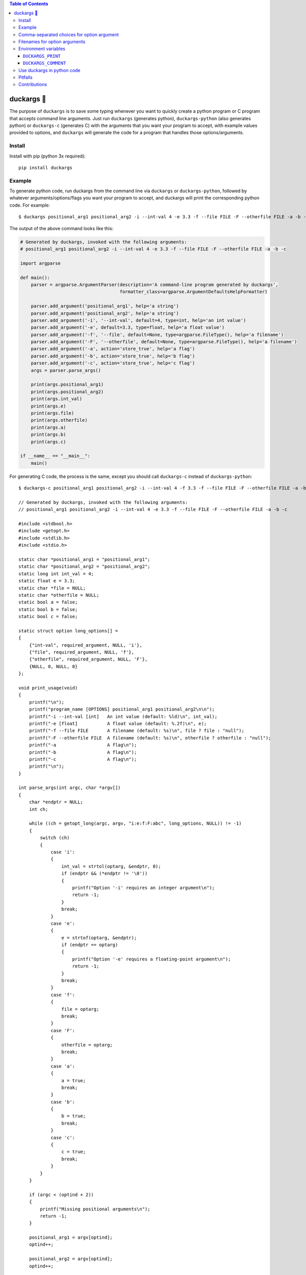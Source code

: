 .. contents:: **Table of Contents**

.. |duck| unicode:: 0x1F986

duckargs |duck|
---------------

.. |tests_badge| image:: https://github.com/eriknyquist/duckargs/actions/workflows/tests.yml/badge.svg
.. |cov_badge| image:: https://github.com/eriknyquist/duckargs/actions/workflows/coverage.yml/badge.svg
.. |version_badge| image:: https://badgen.net/pypi/v/duckargs
.. |license_badge| image:: https://badgen.net/pypi/license/duckargs

|tests_badge| |cov_badge| |version_badge| |license_badge|

The purpose of ``duckargs`` is to save some typing whenever you want to quickly
create a python program or C program that accepts command line arguments. Just run
``duckargs`` (generates python), ``duckargs-python`` (also generates python) or
``duckargs-c`` (generates C)
with the arguments that you want your program to accept, with example values provided
to options, and ``duckargs`` will generate the code for a program that handles those
options/arguments.

Install
=======

Install with pip (python 3x required):

::

    pip install duckargs

Example
=======

To generate python code, run duckargs from the command line via ``duckargs`` or ``duckargs-python``,
followed by whatever arguments/options/flags you want your program to accept, and duckargs will
print the corresponding python code. For example:

::

    $ duckargs positional_arg1 positional_arg2 -i --int-val 4 -e 3.3 -f --file FILE -F --otherfile FILE -a -b -c


The output of the above command looks like this:


.. code:: python

    # Generated by duckargs, invoked with the following arguments:
    # positional_arg1 positional_arg2 -i --int-val 4 -e 3.3 -f --file FILE -F --otherfile FILE -a -b -c

    import argparse

    def main():
        parser = argparse.ArgumentParser(description='A command-line program generated by duckargs',
                                         formatter_class=argparse.ArgumentDefaultsHelpFormatter)

        parser.add_argument('positional_arg1', help='a string')
        parser.add_argument('positional_arg2', help='a string')
        parser.add_argument('-i', '--int-val', default=4, type=int, help='an int value')
        parser.add_argument('-e', default=3.3, type=float, help='a float value')
        parser.add_argument('-f', '--file', default=None, type=argparse.FileType(), help='a filename')
        parser.add_argument('-F', '--otherfile', default=None, type=argparse.FileType(), help='a filename')
        parser.add_argument('-a', action='store_true', help='a flag')
        parser.add_argument('-b', action='store_true', help='b flag')
        parser.add_argument('-c', action='store_true', help='c flag')
        args = parser.parse_args()

        print(args.positional_arg1)
        print(args.positional_arg2)
        print(args.int_val)
        print(args.e)
        print(args.file)
        print(args.otherfile)
        print(args.a)
        print(args.b)
        print(args.c)

    if __name__ == "__main__":
        main()

For generating C code, the process is the same, except you should call ``duckargs-c``
instead of ``duckargs-python``:

::

    $ duckargs-c positional_arg1 positional_arg2 -i --int-val 4 -f 3.3 -f --file FILE -F --otherfile FILE -a -b -c

    // Generated by duckargs, invoked with the following arguments:
    // positional_arg1 positional_arg2 -i --int-val 4 -e 3.3 -f --file FILE -F --otherfile FILE -a -b -c

    #include <stdbool.h>
    #include <getopt.h>
    #include <stdlib.h>
    #include <stdio.h>

    static char *positional_arg1 = "positional_arg1";
    static char *positional_arg2 = "positional_arg2";
    static long int int_val = 4;
    static float e = 3.3;
    static char *file = NULL;
    static char *otherfile = NULL;
    static bool a = false;
    static bool b = false;
    static bool c = false;

    static struct option long_options[] =
    {
        {"int-val", required_argument, NULL, 'i'},
        {"file", required_argument, NULL, 'f'},
        {"otherfile", required_argument, NULL, 'F'},
        {NULL, 0, NULL, 0}
    };

    void print_usage(void)
    {
        printf("\n");
        printf("program_name [OPTIONS] positional_arg1 positional_arg2\n\n");
        printf("-i --int-val [int]   An int value (default: %ld)\n", int_val);
        printf("-e [float]           A float value (default: %.2f)\n", e);
        printf("-f --file FILE       A filename (default: %s)\n", file ? file : "null");
        printf("-F --otherfile FILE  A filename (default: %s)\n", otherfile ? otherfile : "null");
        printf("-a                   A flag\n");
        printf("-b                   A flag\n");
        printf("-c                   A flag\n");
        printf("\n");
    }

    int parse_args(int argc, char *argv[])
    {
        char *endptr = NULL;
        int ch;

        while ((ch = getopt_long(argc, argv, "i:e:f:F:abc", long_options, NULL)) != -1)
        {
            switch (ch)
            {
                case 'i':
                {
                    int_val = strtol(optarg, &endptr, 0);
                    if (endptr && (*endptr != '\0'))
                    {
                        printf("Option '-i' requires an integer argument\n");
                        return -1;
                    }
                    break;
                }
                case 'e':
                {
                    e = strtof(optarg, &endptr);
                    if (endptr == optarg)
                    {
                        printf("Option '-e' requires a floating-point argument\n");
                        return -1;
                    }
                    break;
                }
                case 'f':
                {
                    file = optarg;
                    break;
                }
                case 'F':
                {
                    otherfile = optarg;
                    break;
                }
                case 'a':
                {
                    a = true;
                    break;
                }
                case 'b':
                {
                    b = true;
                    break;
                }
                case 'c':
                {
                    c = true;
                    break;
                }
            }
        }

        if (argc < (optind + 2))
        {
            printf("Missing positional arguments\n");
            return -1;
        }

        positional_arg1 = argv[optind];
        optind++;

        positional_arg2 = argv[optind];
        optind++;

        return 0;
    }

    int main(int argc, char *argv[])
    {
        if (argc < 2)
        {
            print_usage();
            return -1;
        }

        int ret = parse_args(argc, argv);
        if (0 != ret)
        {
            return ret;
        }

        printf("positional_arg1: %s\n", positional_arg1);
        printf("positional_arg2: %s\n", positional_arg2);
        printf("int_val: %ld\n", int_val);
        printf("e: %.4f\n", e);
        printf("file: %s\n", file);
        printf("otherfile: %s\n", otherfile);
        printf("a: %s\n", a ? "true" : "false");
        printf("b: %s\n", b ? "true" : "false");
        printf("c: %s\n", c ? "true" : "false");

        return 0;
    }


Comma-separated choices for option argument
===========================================

If you have an option which accepts an argument, and you write an argument string with
multiple values separated by commas (e.g. ``-m --mode active,idle,sim``), then ``duckargs``
will use the comma-separated values as a ``choices`` list for argparse, e.g.:

::

    parser.add_argument('-m', '--mode', choices=['active', 'idle', 'sim'], default='active', help='a string')

Filenames for option arguments
==============================

If you have an option that you want to accept a filename, you have two ways to tell
``duckargs`` that the option argument should be treated as a file:

* Pass the path to a file that actually exists (e.g. ``-f --filename file.txt``)
  as the option argument

* Pass ``FILE`` as the option argument (e.g. ``-f --filename FILE``)

Either of which will generate a line like this:

::

    parser.add_argument('-f', '--filename', default='file', type=argparse.FileType(), help='a filename')

Environment variables
=====================

Some things can be configured by setting environment variables.

``DUCKARGS_PRINT``
##################

By default, ``duckargs`` generates a program that prints all provided arguments/options,
so that you can see all the corresponding attribute names on the object returned by ``argparse``.
If you want to disable this and generate programs with the print statements, set
``DUCKARGS_PRINT=0`` in your environment variables.

``DUCKARGS_COMMENT``
####################

By default, ``duckargs`` generates a program that prints a comment header at the top,
showing the arguments that ``duckargs`` was invoked with. If you want to disable this and
generate programs without the comment header, set ``DUCKARGS_COMMENT=0`` in your environment
variables.

Use duckargs in python code
===========================

If you want to use duckargs in your own script, you can use the ``duckargs.generate_python_code`` function,
which accepts a list of command line arguments:

.. code:: python

    import sys
    from duckargs import generate_python_code

    python_code = generate_python_code(sys.argv)

Pitfalls
========

If you have a combination of flags and positional arguments, and you happen to have a flag
followed by a positional argument (as in: ``python -m duckargs -q --quiet positional_arg``),
``duckargs`` has no way to tell that you wanted a positional arg, so it will assume you want
an option ``-q --quiet`` with a required argument.

To avoid this, it is recommended to declare your positional arguments first (as in: ``python -m duckargs positional_arg -q --quiet``)

Contributions
=============

Contributions are welcome, please open a pull request at `<https://github.com/eriknyquist/duckargs/pulls>`_.
You will need to install packages required for development by doing ``pip install -r dev_requirements.txt``.

Please ensure that all existing tests pass, new test(s) are added if required, and the code coverage
check passes.

* Run tests with ``python setup.py test``.
* Run tests and and generate code coverage report with ``python code_coverage.py``
  (this script will report an error if coverage is below 95%)

If you have any questions about / need help with contributions or tests, please
contact Erik at eknyquist@gmail.com.

